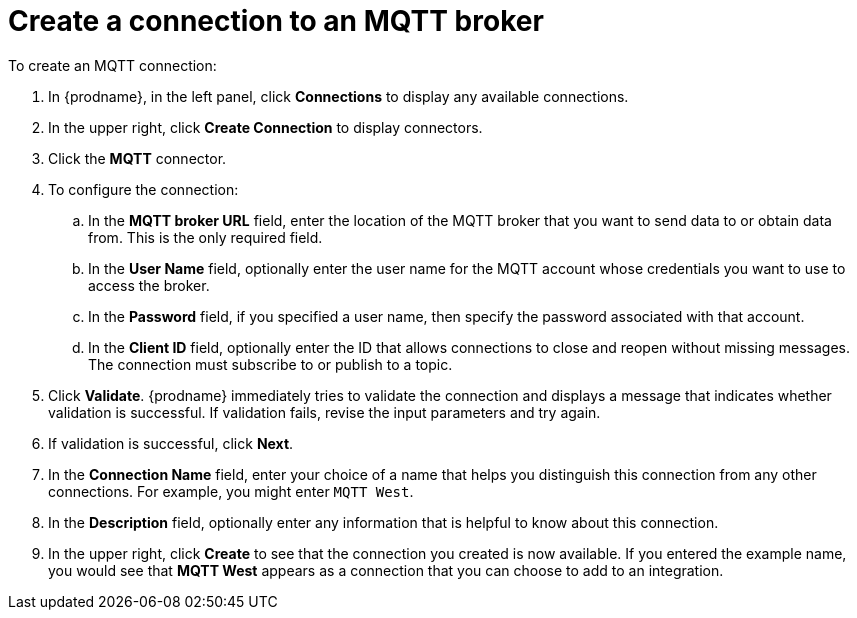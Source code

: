 [id='creating-mqtt-connections']
= Create a connection to an MQTT broker

To create an MQTT connection:

. In {prodname}, in the left panel, click *Connections* to
display any available connections.
. In the upper right, click *Create Connection* to display
connectors.  
. Click the *MQTT* connector.
. To configure the connection:
.. In the *MQTT broker URL* field, enter the location of the MQTT broker
that you want to send data to or obtain data from. This is the only
required field. 
.. In the *User Name* field, optionally enter the user name for the MQTT
account whose credentials you want to use to access the broker. 
.. In the *Password* field, if you specified a user name, then specify the
password associated with that account. 
.. In the *Client ID* field, optionally enter the ID that allows connections 
to close and reopen without missing messages. The connection must
subscribe to or publish to a topic.
. Click *Validate*. {prodname} immediately tries to validate the 
connection and displays a message that indicates whether 
validation is successful. If validation fails, revise the input 
parameters and try again.
. If validation is successful, click *Next*.
. In the *Connection Name* field, enter your choice of a name that
helps you distinguish this connection from any other connections.
For example, you might enter `MQTT West`.
. In the *Description* field, optionally enter any information that
is helpful to know about this connection. 
. In the upper right, click *Create* to see that the connection you 
created is now available. If you
entered the example name, you would 
see that *MQTT West* appears as a connection that you can 
choose to add to an integration. 
